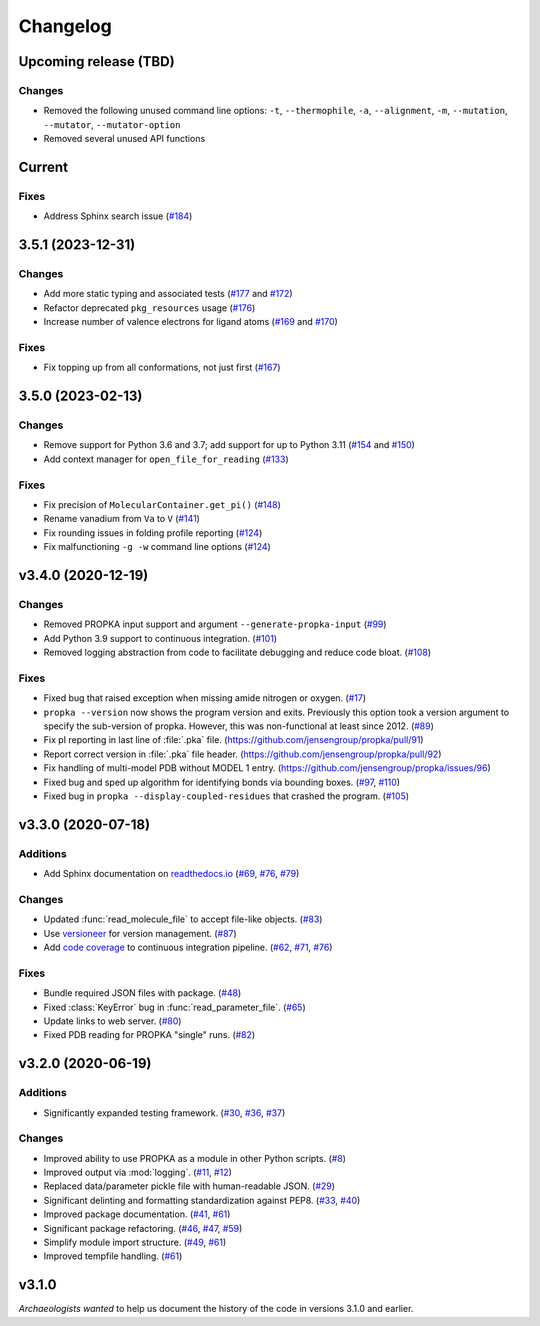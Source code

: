 *********
Changelog
*********

Upcoming release (TBD)
======================

Changes
-------

* Removed the following unused command line options: ``-t``, ``--thermophile``,
  ``-a``, ``--alignment``, ``-m``, ``--mutation``, ``--mutator``,
  ``--mutator-option``
* Removed several unused API functions

Current
=======

Fixes
-----

* Address Sphinx search issue (`#184 <https://github.com/jensengroup/propka/issues/184>`_)

3.5.1 (2023-12-31)
==================

Changes
-------

* Add more static typing and associated tests (`#177 <https://github.com/jensengroup/propka/pull/177>`_ and `#172 <https://github.com/jensengroup/propka/pull/172>`_)

* Refactor deprecated ``pkg_resources`` usage (`#176 <https://github.com/jensengroup/propka/pull/176>`_)

* Increase number of valence electrons for ligand atoms (`#169 <https://github.com/jensengroup/propka/pull/169>`_ and `#170 <https://github.com/jensengroup/propka/pull/170>`_)

Fixes
-----

* Fix topping up from all conformations, not just first (`#167 <https://github.com/jensengroup/propka/pull/167>`_)

3.5.0 (2023-02-13)
==================

Changes
-------

* Remove support for Python 3.6 and 3.7; add support for up to Python 3.11
  (`#154 <https://github.com/jensengroup/propka/issues/154>`_ and
  `#150 <https://github.com/jensengroup/propka/pull/150>`_)

* Add context manager for ``open_file_for_reading``
  (`#133 <https://github.com/jensengroup/propka/pull/133>`_)

Fixes
-----

* Fix precision of ``MolecularContainer.get_pi()``
  (`#148 <https://github.com/jensengroup/propka/pull/148>`_)

* Rename vanadium from ``Va`` to ``V``
  (`#141 <https://github.com/jensengroup/propka/pull/141>`_)

* Fix rounding issues in folding profile reporting
  (`#124 <https://github.com/jensengroup/propka/pull/124>`_)

* Fix malfunctioning ``-g -w`` command line options
  (`#124 <https://github.com/jensengroup/propka/pull/124>`_)


v3.4.0 (2020-12-19)
===================

Changes
-------

* Removed PROPKA input support and argument ``--generate-propka-input``
  (`#99 <https://github.com/jensengroup/propka/issues/99>`_)

* Add Python 3.9 support to continuous integration.
  (`#101 <https://github.com/jensengroup/propka/issues/101>`_)

* Removed logging abstraction from code to facilitate debugging and reduce code bloat.
  (`#108 <https://github.com/jensengroup/propka/issues/108>`_)


Fixes
-----

* Fixed bug that raised exception when missing amide nitrogen or oxygen.
  (`#17 <https://github.com/jensengroup/propka/issues/17>`_)

* ``propka --version`` now shows the program version and exits. Previously this option took a version argument to specify the sub-version of propka.
  However, this was non-functional at least since 2012.
  (`#89 <https://github.com/jensengroup/propka/issues/89>`_)

* Fix pI reporting in last line of :file:`.pka` file.
  (`<https://github.com/jensengroup/propka/pull/91>`_)

* Report correct version in :file:`.pka` file header.
  (`<https://github.com/jensengroup/propka/pull/92>`_)

* Fix handling of multi-model PDB without MODEL 1 entry.
  (`<https://github.com/jensengroup/propka/issues/96>`_)

* Fixed bug and sped up algorithm for identifying bonds via bounding boxes.
  (`#97 <https://github.com/jensengroup/propka/issues/97>`_, `#110 <https://github.com/jensengroup/propka/pull/110>`_)

* Fixed bug in ``propka --display-coupled-residues`` that crashed the program.
  (`#105 <https://github.com/jensengroup/propka/issues/105>`_)


v3.3.0 (2020-07-18)
===================

Additions
---------

* Add Sphinx documentation on `readthedocs.io <https://propka.readthedocs.io>`_
  (`#69 <https://github.com/jensengroup/propka/issues/69>`_, `#76 <https://github.com/jensengroup/propka/pull/76>`_, `#79 <https://github.com/jensengroup/propka/pull/79>`_)

Changes
-------

* Updated :func:`read_molecule_file` to accept file-like objects.
  (`#83 <https://github.com/jensengroup/propka/issues/83>`_)

* Use `versioneer <https://github.com/python-versioneer/python-versioneer>`_ for version management.
  (`#87 <https://github.com/jensengroup/propka/issues/87>`_)

* Add `code coverage <http://codecov.io>`_ to continuous integration pipeline.
  (`#62 <https://github.com/jensengroup/propka/pull/62>`_, `#71 <https://github.com/jensengroup/propka/pull/71>`_, `#76 <https://github.com/jensengroup/propka/pull/76>`_)

Fixes
-----

* Bundle required JSON files with package.
  (`#48 <https://github.com/jensengroup/propka/issues/48>`_)

* Fixed :class:`KeyError` bug in :func:`read_parameter_file`.
  (`#65 <https://github.com/jensengroup/propka/pull/65>`_)

* Update links to web server.
  (`#80 <https://github.com/jensengroup/propka/pull/80>`_)

* Fixed PDB reading for PROPKA "single" runs.
  (`#82 <https://github.com/jensengroup/propka/issues/82>`_)


v3.2.0 (2020-06-19)
===================

Additions
---------

* Significantly expanded testing framework.
  (`#30 <https://github.com/jensengroup/propka/pull/30>`_, `#36 <https://github.com/jensengroup/propka/pull/36>`_, `#37 <https://github.com/jensengroup/propka/pull/37>`_)

Changes
-------

* Improved ability to use PROPKA as a module in other Python scripts.
  (`#8 <https://github.com/jensengroup/propka/pull/8>`_)

* Improved output via :mod:`logging`.
  (`#11 <https://github.com/jensengroup/propka/pull/11>`_, `#12 <https://github.com/jensengroup/propka/pull/12>`_)

* Replaced data/parameter pickle file with human-readable JSON.
  (`#29 <https://github.com/jensengroup/propka/pull/29>`_)

* Significant delinting and formatting standardization against PEP8.
  (`#33 <https://github.com/jensengroup/propka/pull/33>`_, `#40 <https://github.com/jensengroup/propka/pull/40>`_)

* Improved package documentation.
  (`#41 <https://github.com/jensengroup/propka/pull/41>`_, `#61 <https://github.com/jensengroup/propka/pull/61>`_)

* Significant package refactoring.
  (`#46 <https://github.com/jensengroup/propka/issues/46>`_, `#47 <https://github.com/jensengroup/propka/pull/47>`_, `#59 <https://github.com/jensengroup/propka/pull/59>`_)

* Simplify module import structure.
  (`#49 <https://github.com/jensengroup/propka/issues/49>`_, `#61 <https://github.com/jensengroup/propka/pull/61>`_)

* Improved tempfile handling.
  (`#61 <https://github.com/jensengroup/propka/pull/61>`_)

v3.1.0
======

*Archaeologists wanted* to help us document the history of the code in versions 3.1.0 and earlier.